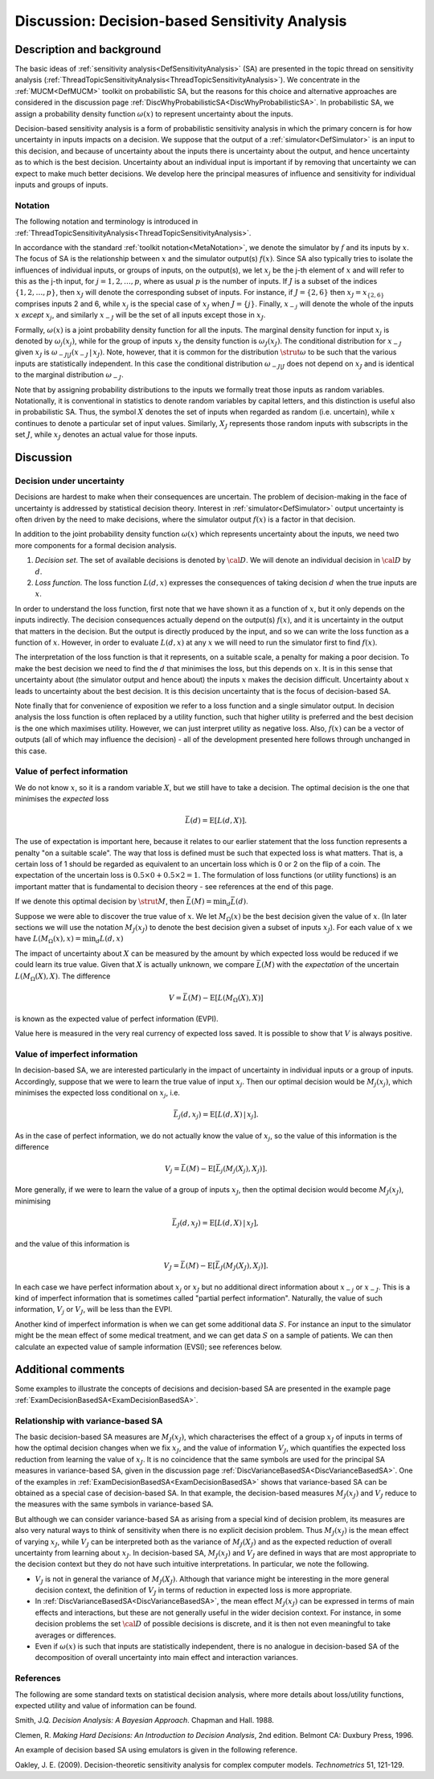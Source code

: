 .. _DiscDecisionBasedSA:

Discussion: Decision-based Sensitivity Analysis
===============================================

Description and background
--------------------------

The basic ideas of :ref:`sensitivity
analysis<DefSensitivityAnalysis>` (SA) are presented in the
topic thread on sensitivity analysis
(:ref:`ThreadTopicSensitivityAnalysis<ThreadTopicSensitivityAnalysis>`).
We concentrate in the :ref:`MUCM<DefMUCM>` toolkit on probabilistic
SA, but the reasons for this choice and alternative approaches are
considered in the discussion page
:ref:`DiscWhyProbabilisticSA<DiscWhyProbabilisticSA>`. In
probabilistic SA, we assign a probability density function
:math:`\omega(x)` to represent uncertainty about the inputs.

Decision-based sensitivity analysis is a form of probabilistic
sensitivity analysis in which the primary concern is for how uncertainty
in inputs impacts on a decision. We suppose that the output of a
:ref:`simulator<DefSimulator>` is an input to this decision, and
because of uncertainty about the inputs there is uncertainty about the
output, and hence uncertainty as to which is the best decision.
Uncertainty about an individual input is important if by removing that
uncertainty we can expect to make much better decisions. We develop here
the principal measures of influence and sensitivity for individual
inputs and groups of inputs.

Notation
~~~~~~~~

The following notation and terminology is introduced in
:ref:`ThreadTopicSensitivityAnalysis<ThreadTopicSensitivityAnalysis>`.

In accordance with the standard :ref:`toolkit
notation<MetaNotation>`, we denote the simulator by :math:`f` and
its inputs by :math:`x`. The focus of SA is the relationship between
:math:`x` and the simulator output(s) :math:`f(x)`. Since SA also
typically tries to isolate the influences of individual inputs, or
groups of inputs, on the output(s), we let :math:`x_j` be the j-th element
of :math:`x` and will refer to this as the j-th input, for
:math:`j=1,2,\ldots,p`, where as usual :math:`p` is the number of inputs. If
:math:`J` is a subset of the indices :math:`\{1,2,\ldots,p\}`, then
:math:`x_J` will denote the corresponding subset of inputs. For instance,
if :math:`J=\{2,6\}` then :math:`x_J=x_{\{2,6\}}` comprises inputs 2 and 6,
while :math:`x_j` is the special case of :math:`x_J` when :math:`J=\{j\}`.
Finally, :math:`x_{-j}` will denote the whole of the inputs :math:`x`
*except* :math:`x_j`, and similarly :math:`x_{-J}` will be the set of all
inputs except those in :math:`x_J`.

Formally, :math:`\omega(x)` is a joint probability density function for all
the inputs. The marginal density function for input :math:`x_j` is denoted
by :math:`\omega_j(x_j)`, while for the group of inputs :math:`x_J` the
density function is :math:`\omega_J(x_J)`. The conditional distribution for
:math:`x_{-J}` given :math:`x_J` is :math:`\omega_{-J|J}(x_{-J}\,|\,x_J)`. Note,
however, that it is common for the distribution :math:`\strut\omega` to be
such that the various inputs are statistically independent. In this case
the conditional distribution :math:`\omega_{-J|J}` does not depend on
:math:`x_J` and is identical to the marginal distribution :math:`\omega_{-J}`.

Note that by assigning probability distributions to the inputs we
formally treat those inputs as random variables. Notationally, it is
conventional in statistics to denote random variables by capital
letters, and this distinction is useful also in probabilistic SA. Thus,
the symbol :math:`X` denotes the set of inputs when regarded as
random (i.e. uncertain), while :math:`x` continues to denote a
particular set of input values. Similarly, :math:`X_J` represents those
random inputs with subscripts in the set :math:`J`, while :math:`x_J`
denotes an actual value for those inputs.

Discussion
----------

Decision under uncertainty
~~~~~~~~~~~~~~~~~~~~~~~~~~

Decisions are hardest to make when their consequences are uncertain.
The problem of decision-making in the face of uncertainty is addressed
by statistical decision theory. Interest in
:ref:`simulator<DefSimulator>` output uncertainty is often driven
by the need to make decisions, where the simulator output :math:`f(x)` is
a factor in that decision.

In addition to the joint probability density function :math:`\omega(x)`
which represents uncertainty about the inputs, we need two more
components for a formal decision analysis.

#. *Decision set*. The set of available decisions is denoted by
   :math:`\cal D`. We will denote an individual decision in
   :math:`\cal D` by :math:`d`.
#. *Loss function*. The loss function :math:`L(d,x)` expresses the
   consequences of taking decision :math:`d` when the true inputs
   are :math:`x`.

In order to understand the loss function, first note that we have shown
it as a function of :math:`x`, but it only depends on the inputs
indirectly. The decision consequences actually depend on the output(s)
:math:`f(x)`, and it is uncertainty in the output that matters in the
decision. But the output is directly produced by the input, and so we
can write the loss function as a function of :math:`x`. However, in
order to evaluate :math:`L(d,x)` at any :math:`x` we will need to run
the simulator first to find :math:`f(x)`.

The interpretation of the loss function is that it represents, on a
suitable scale, a penalty for making a poor decision. To make the best
decision we need to find the :math:`d` that minimises the loss,
but this depends on :math:`x`. It is in this sense that
uncertainty about (the simulator output and hence about) the inputs
:math:`x` makes the decision difficult. Uncertainty about
:math:`x` leads to uncertainty about the best decision. It is this
decision uncertainty that is the focus of decision-based SA.

Note finally that for convenience of exposition we refer to a loss
function and a single simulator output. In decision analysis the loss
function is often replaced by a utility function, such that higher
utility is preferred and the best decision is the one which maximises
utility. However, we can just interpret utility as negative loss.
Also, :math:`f(x)` can be a vector of outputs (all of which may influence
the decision) - all of the development presented here follows through
unchanged in this case.

Value of perfect information
~~~~~~~~~~~~~~~~~~~~~~~~~~~~

We do not know :math:`x`, so it is a random variable :math:`X`,
but we still have to take a decision. The optimal decision is the one
that minimises the *expected* loss

.. math::
   \bar L(d)=\mathrm{E}[L(d,X)].

The use of expectation is important here, because it relates to our
earlier statement that the loss function represents a penalty "on a
suitable scale". The way that loss is defined must be such that expected
loss is what matters. That is, a certain loss of 1 should be regarded as
equivalent to an uncertain loss which is 0 or 2 on the flip of a coin.
The expectation of the uncertain loss is :math:`0.5\times 0 + 0.5\times
2=1`. The formulation of loss functions (or utility functions) is an
important matter that is fundamental to decision theory - see references
at the end of this page.

If we denote this optimal decision by :math:`\strut M`, then :math:`\bar L(M) =
\min_d \bar L(d)`.

Suppose we were able to discover the true value of :math:`x`. We let
:math:`M_\Omega(x)` be the best decision given the value of :math:`x`.
(In later sections we will use the notation :math:`M_J(x_J)` to denote the
best decision given a subset of inputs :math:`x_J`). For each value of
:math:`x` we have :math:`L(M_\Omega(x),x)=\min_d L(d,x)`

The impact of uncertainty about :math:`X` can be measured by the
amount by which expected loss would be reduced if we could learn its
true value. Given that :math:`X` is actually unknown, we compare
:math:`\bar L(M)` with the *expectation* of the uncertain
:math:`L(M_\Omega(X),X)`. The difference

.. math::
   V = \bar L(M) - \mathrm{E}[L(M_\Omega(X),X)]

is known as the expected value of perfect information (EVPI).

Value here is measured in the very real currency of expected loss saved.
It is possible to show that :math:`V` is always positive.

Value of imperfect information
~~~~~~~~~~~~~~~~~~~~~~~~~~~~~~

In decision-based SA, we are interested particularly in the impact of
uncertainty in individual inputs or a group of inputs. Accordingly,
suppose that we were to learn the true value of input :math:`x_j`. Then our
optimal decision would be :math:`M_j(x_j)`, which minimises the expected
loss conditional on :math:`x_j`, i.e.

.. math::
   \bar L_j(d,x_j)=\mathrm{E}[L(d,X)\,|\,x_j].

As in the case of perfect information, we do not actually know the value
of :math:`x_j`, so the value of this information is the difference

.. math::
   V_j = \bar L(M) - \mathrm{E}[\bar L_j(M_j(X_j),X_j)].

More generally, if we were to learn the value of a group of inputs
:math:`x_J`, then the optimal decision would become :math:`M_J(x_J)`,
minimising

.. math::
   \bar L_J(d,x_J) = \mathrm{E}[L(d,X)\,|\,x_J],

and the value of this information is

.. math::
   V_J = \bar L(M) - \mathrm{E}[\bar L_J(M_J(X_J),X_j)].

In each case we have perfect information about :math:`x_j` or :math:`x_J` but
no additional direct information about :math:`x_{-j}` or :math:`x_{-J}`. This
is a kind of imperfect information that is sometimes called "partial
perfect information". Naturally, the value of such information, :math:`V_j`
or :math:`V_J`, will be less than the EVPI.

Another kind of imperfect information is when we can get some additional
data :math:`S`. For instance an input to the simulator might be the
mean effect of some medical treatment, and we can get data :math:`S`
on a sample of patients. We can then calculate an expected value of
sample information (EVSI); see references below.

Additional comments
-------------------

Some examples to illustrate the concepts of decisions and decision-based
SA are presented in the example page
:ref:`ExamDecisionBasedSA<ExamDecisionBasedSA>`.

Relationship with variance-based SA
~~~~~~~~~~~~~~~~~~~~~~~~~~~~~~~~~~~

The basic decision-based SA measures are :math:`M_J(x_J)`, which
characterises the effect of a group :math:`x_J` of inputs in terms of how
the optimal decision changes when we fix :math:`x_J`, and the value of
information :math:`V_J`, which quantifies the expected loss reduction from
learning the value of :math:`x_J`. It is no coincidence that the same
symbols are used for the principal SA measures in variance-based SA,
given in the discussion page
:ref:`DiscVarianceBasedSA<DiscVarianceBasedSA>`. One of the examples
in :ref:`ExamDecisionBasedSA<ExamDecisionBasedSA>` shows that
variance-based SA can be obtained as a special case of decision-based
SA. In that example, the decision-based measures :math:`M_J(x_J)` and
:math:`V_J` reduce to the measures with the same symbols in variance-based
SA.

But although we can consider variance-based SA as arising from a special
kind of decision problem, its measures are also very natural ways to
think of sensitivity when there is no explicit decision problem. Thus
:math:`M_J(x_J)` is the mean effect of varying :math:`x_J`, while :math:`V_J` can
be interpreted both as the variance of :math:`M_J(X_J)` and as the expected
reduction of overall uncertainty from learning about :math:`x_J`. In
decision-based SA, :math:`M_J(x_J)` and :math:`V_J` are defined in ways that
are most appropriate to the decision context but they do not have such
intuitive interpretations. In particular, we note the following.

-  :math:`V_J` is not in general the variance of :math:`M_J(X_J)`. Although
   that variance might be interesting in the more general decision
   context, the definition of :math:`V_J` in terms of reduction in expected
   loss is more appropriate.
-  In :ref:`DiscVarianceBasedSA<DiscVarianceBasedSA>`, the mean
   effect :math:`M_J(x_J)` can be expressed in terms of main effects and
   interactions, but these are not generally useful in the wider
   decision context. For instance, in some decision problems the set
   :math:`\cal D` of possible decisions is discrete, and it is then not
   even meaningful to take averages or differences.
-  Even if :math:`\omega(x)` is such that inputs are statistically
   independent, there is no analogue in decision-based SA of the
   decomposition of overall uncertainty into main effect and interaction
   variances.

References
~~~~~~~~~~

The following are some standard texts on statistical decision analysis,
where more details about loss/utility functions, expected utility and
value of information can be found.

Smith, J.Q. *Decision Analysis: A Bayesian Approach*. Chapman and Hall.
1988.

Clemen, R. *Making Hard Decisions: An Introduction to Decision
Analysis*, 2nd edition. Belmont CA: Duxbury Press, 1996.

An example of decision based SA using emulators is given in the
following reference.

Oakley, J. E. (2009). Decision-theoretic sensitivity analysis for
complex computer models. *Technometrics* 51, 121-129.
